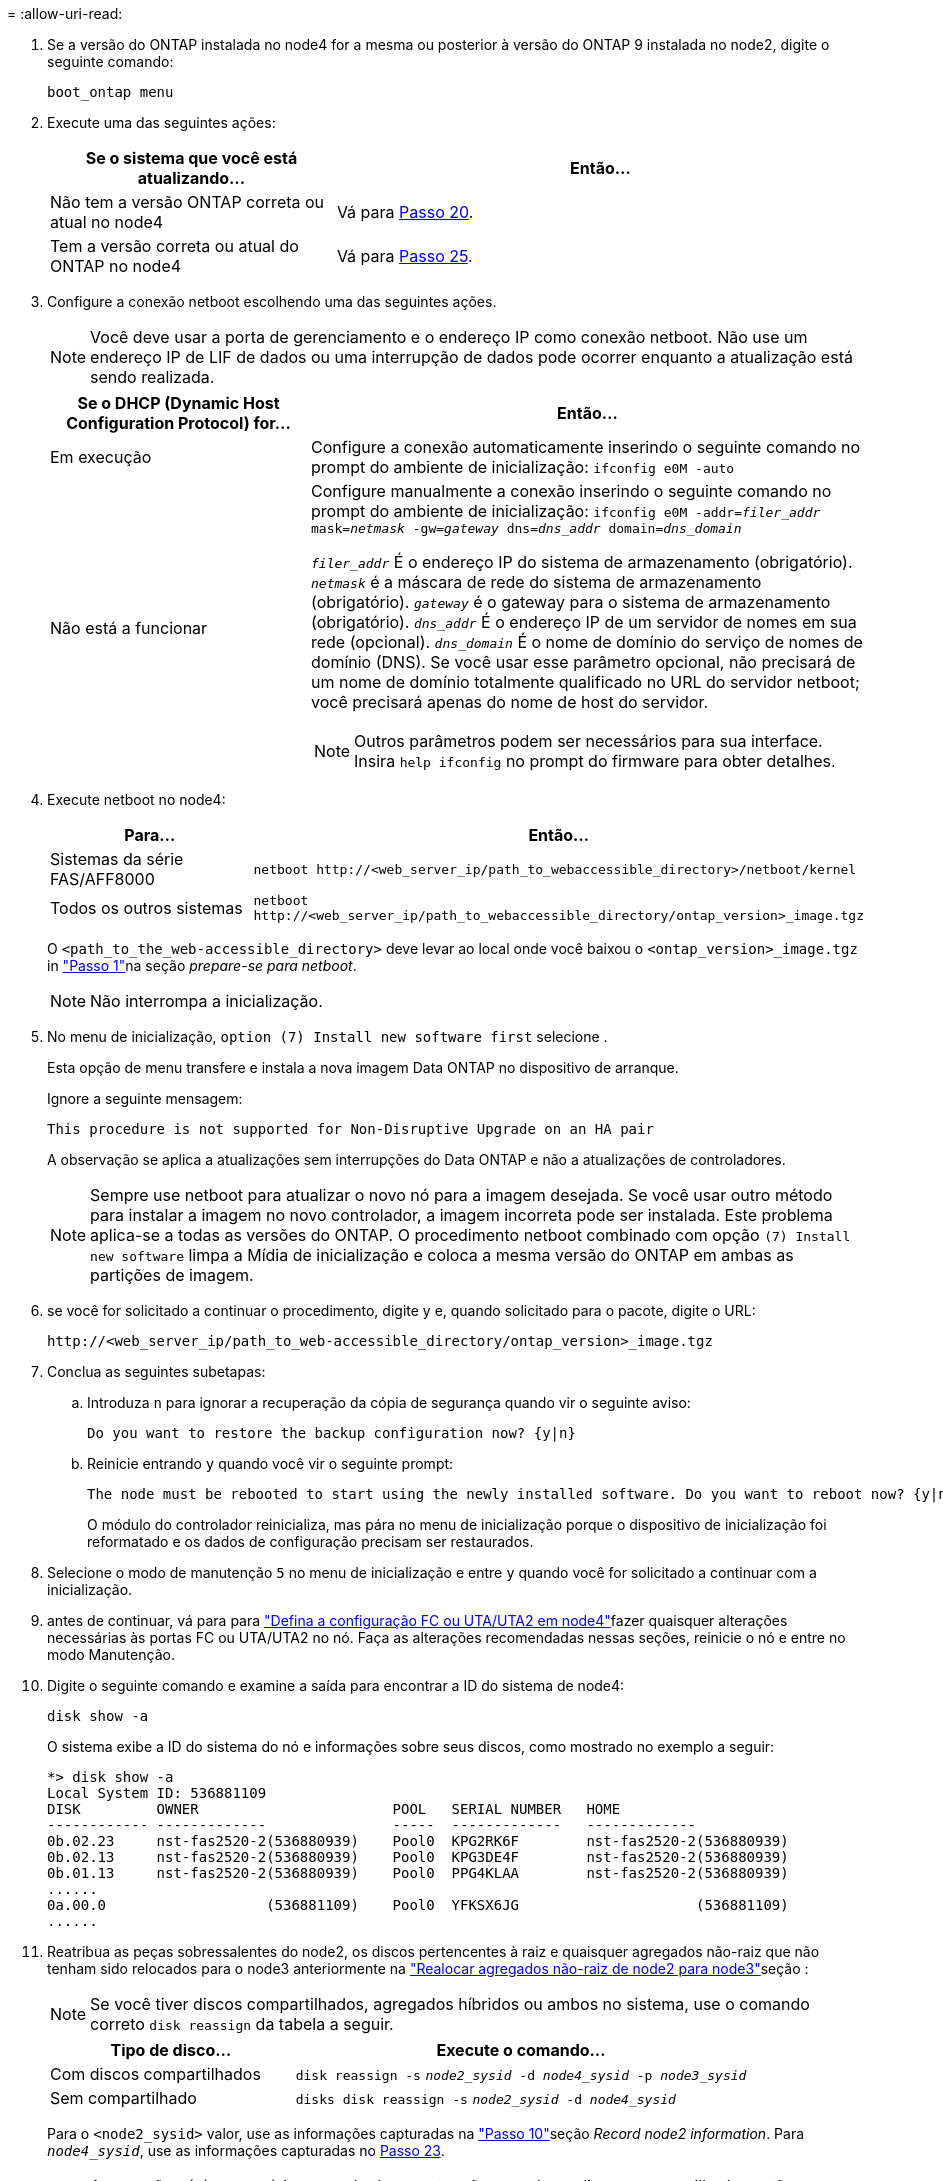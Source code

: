= 
:allow-uri-read: 


. Se a versão do ONTAP instalada no node4 for a mesma ou posterior à versão do ONTAP 9 instalada no node2, digite o seguinte comando:
+
`boot_ontap menu`

. Execute uma das seguintes ações:
+
[cols="35,65"]
|===
| Se o sistema que você está atualizando... | Então... 


| Não tem a versão ONTAP correta ou atual no node4 | Vá para <<man_install4_Step20,Passo 20>>. 


| Tem a versão correta ou atual do ONTAP no node4 | Vá para <<man_install4_Step25,Passo 25>>. 
|===
. [[man_install4_Step20]]Configure a conexão netboot escolhendo uma das seguintes ações.
+

NOTE: Você deve usar a porta de gerenciamento e o endereço IP como conexão netboot. Não use um endereço IP de LIF de dados ou uma interrupção de dados pode ocorrer enquanto a atualização está sendo realizada.

+
[cols="35,75"]
|===
| Se o DHCP (Dynamic Host Configuration Protocol) for... | Então... 


| Em execução  a| 
Configure a conexão automaticamente inserindo o seguinte comando no prompt do ambiente de inicialização:
`ifconfig e0M -auto`



| Não está a funcionar  a| 
Configure manualmente a conexão inserindo o seguinte comando no prompt do ambiente de inicialização:
`ifconfig e0M -addr=_filer_addr_ mask=_netmask_ -gw=_gateway_ dns=_dns_addr_ domain=_dns_domain_`

`_filer_addr_` É o endereço IP do sistema de armazenamento (obrigatório).
`_netmask_` é a máscara de rede do sistema de armazenamento (obrigatório).
`_gateway_` é o gateway para o sistema de armazenamento (obrigatório).
`_dns_addr_` É o endereço IP de um servidor de nomes em sua rede (opcional).
`_dns_domain_` É o nome de domínio do serviço de nomes de domínio (DNS). Se você usar esse parâmetro opcional, não precisará de um nome de domínio totalmente qualificado no URL do servidor netboot; você precisará apenas do nome de host do servidor.


NOTE: Outros parâmetros podem ser necessários para sua interface. Insira `help ifconfig` no prompt do firmware para obter detalhes.

|===
. Execute netboot no node4:
+
[cols="30,70"]
|===
| Para... | Então... 


| Sistemas da série FAS/AFF8000 | `netboot \http://<web_server_ip/path_to_webaccessible_directory>/netboot/kernel` 


| Todos os outros sistemas | `netboot \http://<web_server_ip/path_to_webaccessible_directory/ontap_version>_image.tgz` 
|===
+
O `<path_to_the_web-accessible_directory>` deve levar ao local onde você baixou o
`<ontap_version>_image.tgz` in link:prepare_for_netboot.html#man_netboot_Step1["Passo 1"]na seção _prepare-se para netboot_.

+

NOTE: Não interrompa a inicialização.

. No menu de inicialização, `option (7) Install new software first` selecione .
+
Esta opção de menu transfere e instala a nova imagem Data ONTAP no dispositivo de arranque.

+
Ignore a seguinte mensagem:

+
`This procedure is not supported for Non-Disruptive Upgrade on an HA pair`

+
A observação se aplica a atualizações sem interrupções do Data ONTAP e não a atualizações de controladores.

+

NOTE: Sempre use netboot para atualizar o novo nó para a imagem desejada. Se você usar outro método para instalar a imagem no novo controlador, a imagem incorreta pode ser instalada. Este problema aplica-se a todas as versões do ONTAP. O procedimento netboot combinado com opção `(7) Install new software` limpa a Mídia de inicialização e coloca a mesma versão do ONTAP em ambas as partições de imagem.

. [[man_install4_step23]] se você for solicitado a continuar o procedimento, digite y e, quando solicitado para o pacote, digite o URL:
+
`\http://<web_server_ip/path_to_web-accessible_directory/ontap_version>_image.tgz`

. Conclua as seguintes subetapas:
+
.. Introduza `n` para ignorar a recuperação da cópia de segurança quando vir o seguinte aviso:
+
[listing]
----
Do you want to restore the backup configuration now? {y|n}
----
.. Reinicie entrando `y` quando você vir o seguinte prompt:
+
[listing]
----
The node must be rebooted to start using the newly installed software. Do you want to reboot now? {y|n}
----
+
O módulo do controlador reinicializa, mas pára no menu de inicialização porque o dispositivo de inicialização foi reformatado e os dados de configuração precisam ser restaurados.



. [[man_install4_Step25]]Selecione o modo de manutenção `5` no menu de inicialização e entre `y` quando você for solicitado a continuar com a inicialização.
. [[man_install4_Step26]]antes de continuar, vá para para link:set_fc_uta_uta2_config_node4.html["Defina a configuração FC ou UTA/UTA2 em node4"]fazer quaisquer alterações necessárias às portas FC ou UTA/UTA2 no nó. Faça as alterações recomendadas nessas seções, reinicie o nó e entre no modo Manutenção.
. Digite o seguinte comando e examine a saída para encontrar a ID do sistema de node4:
+
`disk show -a`

+
O sistema exibe a ID do sistema do nó e informações sobre seus discos, como mostrado no exemplo a seguir:

+
[listing]
----
*> disk show -a
Local System ID: 536881109
DISK         OWNER                       POOL   SERIAL NUMBER   HOME
------------ -------------               -----  -------------   -------------
0b.02.23     nst-fas2520-2(536880939)    Pool0  KPG2RK6F        nst-fas2520-2(536880939)
0b.02.13     nst-fas2520-2(536880939)    Pool0  KPG3DE4F        nst-fas2520-2(536880939)
0b.01.13     nst-fas2520-2(536880939)    Pool0  PPG4KLAA        nst-fas2520-2(536880939)
......
0a.00.0                   (536881109)    Pool0  YFKSX6JG                     (536881109)
......
----
. Reatribua as peças sobressalentes do node2, os discos pertencentes à raiz e quaisquer agregados não-raiz que não tenham sido relocados para o node3 anteriormente na link:relocate_non_root_aggr_node2_node3.html["Realocar agregados não-raiz de node2 para node3"]seção :
+

NOTE: Se você tiver discos compartilhados, agregados híbridos ou ambos no sistema, use o comando correto `disk reassign` da tabela a seguir.

+
[cols="35,65"]
|===
| Tipo de disco... | Execute o comando... 


| Com discos compartilhados | `disk reassign -s` 
`_node2_sysid_ -d _node4_sysid_ -p _node3_sysid_` 


| Sem compartilhado | `disks disk reassign -s` 
`_node2_sysid_ -d _node4_sysid_` 
|===
+
Para o `<node2_sysid>` valor, use as informações capturadas na link:record_node2_information.html#man_record_2_step10["Passo 10"]seção _Record node2 information_. Para `_node4_sysid_`, use as informações capturadas no <<man_install4_step23,Passo 23>>.

+

NOTE: A `-p` opção só é necessária no modo de manutenção quando os discos compartilhados estão presentes.

+
O `disk reassign` comando reatribuirá apenas os discos para os quais `_node2_sysid_` é o proprietário atual.

+
O sistema exibe a seguinte mensagem:

+
[listing]
----
Partner node must not be in Takeover mode during disk reassignment from maintenance mode.
Serious problems could result!!
Do not proceed with reassignment if the partner is in takeover mode. Abort reassignment (y/n)? n
----
+
Introduza `n` quando for solicitado que aborte a reatribuição do disco.

+
Quando você for solicitado a cancelar a reatribuição de disco, você deve responder a uma série de prompts, como mostrado nas seguintes etapas:

+
.. O sistema exibe a seguinte mensagem:
+
[listing]
----
After the node becomes operational, you must perform a takeover and giveback of the HA partner node to ensure disk reassignment is successful.
Do you want to continue (y/n)? y
----
.. Entre `y` para continuar.
+
O sistema exibe a seguinte mensagem:

+
[listing]
----
Disk ownership will be updated on all disks previously belonging to Filer with sysid <sysid>.
Do you want to continue (y/n)? y
----
.. Introduza `y` para permitir que a propriedade do disco seja atualizada.


. Se você estiver atualizando de um sistema com discos externos para um sistema que suporte discos internos e externos (sistemas A800, por exemplo), defina node4 como root para confirmar que ele inicializa a partir do agregado raiz de node2.
+

WARNING: *Aviso: Você deve executar as seguintes subetapas na ordem exata mostrada; a falha em fazê-lo pode causar uma interrupção ou até mesmo perda de dados.*

+
O procedimento a seguir define node4 para inicializar a partir do agregado raiz de node2:

+
.. Verifique as informações de RAID, Plex e checksum para o agregado node2:
+
`aggr status -r`

.. Verifique o status geral do agregado node2:
+
`aggr status`

.. Se necessário, coloque o agregado node2 online:
+
`aggr_online root_aggr_from___node2__`

.. Evite que o node4 inicialize a partir do seu agregado raiz original:
+
`aggr offline _root_aggr_on_node4_`

.. Defina o agregado de raiz node2 como o novo agregado de raiz para node4:
+
`aggr options aggr_from___node2__ root`



. Verifique se o controlador e o chassis estão configurados como `ha` introduzindo o seguinte comando e observando a saída:
+
`ha-config show`

+
O exemplo a seguir mostra a saída do `ha-config show` comando:

+
[listing]
----
*> ha-config show
   Chassis HA configuration: ha
   Controller HA configuration: ha
----
+
Os sistemas Registram em uma PROM, quer estejam em um par de HA ou em uma configuração autônoma. O estado deve ser o mesmo em todos os componentes do sistema autônomo ou do par de HA.

+
Se o controlador e o chassi não estiverem configurados como `ha`, use os seguintes comandos para corrigir a configuração:

+
`ha-config modify controller ha`

+
`ha-config modify chassis ha`.

+
Se você tiver uma configuração MetroCluster, use os seguintes comandos para corrigir a configuração:

+
`ha-config modify controller mcc`

+
`ha-config modify chassis mcc`.

. Destrua as caixas de correio em node4:
+
`mailbox destroy local`

. Sair do modo de manutenção:
+
`halt`

+
O sistema pára no prompt do ambiente de inicialização.

. No node3, verifique a data, a hora e o fuso horário do sistema:
+
`date`

. Em node4, verifique a data no prompt do ambiente de inicialização:
+
`show date`

. Se necessário, defina a data em node4:
+
`set date _mm/dd/yyyy_`

. No node4, verifique a hora no prompt do ambiente de inicialização:
+
`show time`

. Se necessário, defina a hora em node4:
+
`set time _hh:mm:ss_`

. Verifique se o ID do sistema do parceiro está definido corretamente, conforme indicado em <<man_install4_Step26,Passo 26>>opção.
+
`printenv partner-sysid`

. Se necessário, defina a ID do sistema do parceiro em node4:
+
`setenv partner-sysid _node3_sysid_`

+
.. Guarde as definições:
+
`saveenv`



. Entre no menu de inicialização no prompt do ambiente de inicialização:
+
`boot_ontap menu`

. No menu de inicialização, selecione a opção *(6) Atualizar flash a partir da configuração de backup* entrando `6` no prompt.
+
O sistema exibe a seguinte mensagem:

+
[listing]
----
This will replace all flash-based configuration with the last backup to disks. Are you sure you want to continue?:
----
. Digite `y` no prompt.
+
A inicialização prossegue normalmente e o sistema solicita que você confirme a incompatibilidade da ID do sistema.

+

NOTE: O sistema pode reiniciar duas vezes antes de apresentar o aviso de incompatibilidade.

. Confirme a incompatibilidade. O nó pode completar uma rodada de reinicialização antes de inicializar normalmente.
. Inicie sessão em node4.

